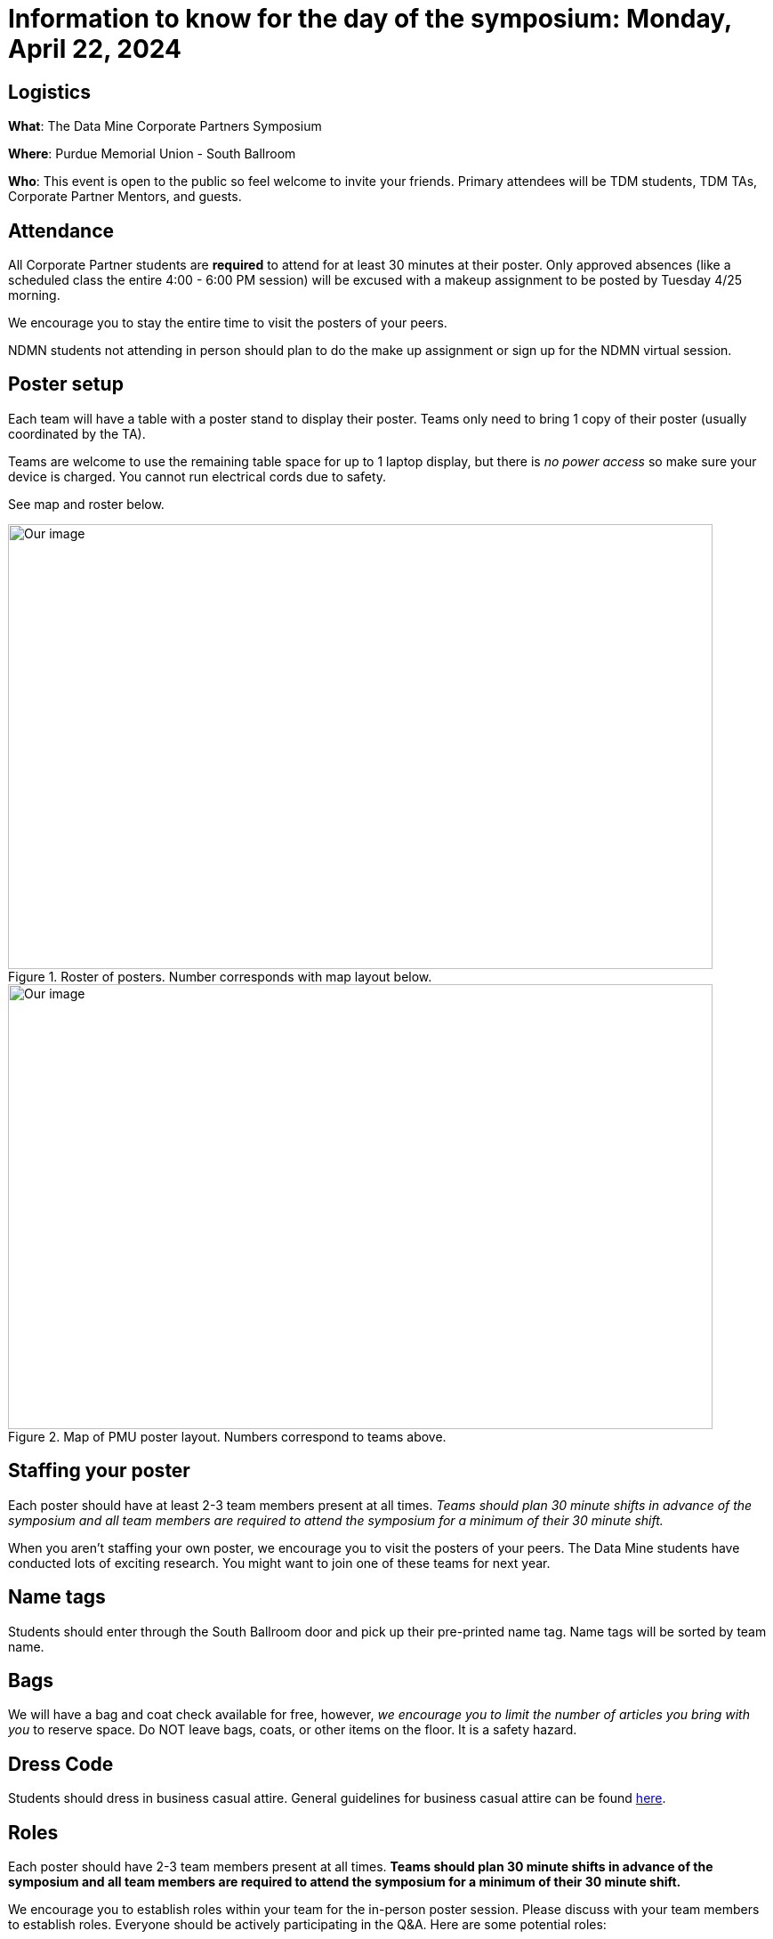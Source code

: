 = Information to know for the day of the symposium: Monday, April 22, 2024

== Logistics

*What*: The Data Mine Corporate Partners Symposium

// *When*: Monday, April 22, 2024, 4:00 - 6:00 PM ET _(doors open at 3:30 PM)_

*Where*: Purdue Memorial Union - South Ballroom

*Who*: This event is open to the public so feel welcome to invite your friends. Primary attendees will be TDM students, TDM TAs, Corporate Partner Mentors, and guests. 

== Attendance

All Corporate Partner students are *required* to attend for at least 30 minutes at their poster. Only approved absences (like a scheduled class the entire 4:00 - 6:00 PM session) will be excused with a makeup assignment to be posted by Tuesday 4/25 morning. 

We encourage you to stay the entire time to visit the posters of your peers. 

NDMN students not attending in person should plan to do the make up assignment or sign up for the NDMN virtual session.

== Poster setup 

Each team will have a table with a poster stand to display their poster. Teams only need to bring 1 copy of their poster (usually coordinated by the TA). 

Teams are welcome to use the remaining table space for up to 1 laptop display, but there is _no power access_ so make sure your device is charged. You cannot run electrical cords due to safety. 

See map and roster below. 

image::Poster_Final_Vertical.jpg[Our image, width=792, height=500, loading=lazy, title="Roster of posters. Number corresponds with map layout below."]

image::poster-layout-pmu.jpg[Our image, width=792, height=500, loading=lazy, title="Map of PMU poster layout. Numbers correspond to teams above. "]

== Staffing your poster
Each poster should have at least 2-3 team members present at all times. _Teams should plan 30 minute shifts in advance of the symposium and all team members are required to attend the symposium for a minimum of their 30 minute shift._

When you aren't staffing your own poster, we encourage you to visit the posters of your peers. The Data Mine students have conducted lots of exciting research. You might want to join one of these teams for next year. 

== Name tags
Students should enter through the South Ballroom door and pick up their pre-printed name tag. Name tags will be sorted by team name.

== Bags
We will have a bag and coat check available for free, however, _we encourage you to limit the number of articles you bring with you_ to reserve space. Do NOT leave bags, coats, or other items on the floor. It is a safety hazard. 

 
== Dress Code
Students should dress in business casual attire. General guidelines for business casual attire can be found link:https://www.indeed.com/career-advice/starting-new-job/guide-to-business-casual-attire[here].


== Roles

Each poster should have 2-3 team members present at all times. *Teams should plan 30 minute shifts in advance of the symposium and all team members are required to attend the symposium for a minimum of their 30 minute shift.* 

We encourage you to establish roles within your team for the in-person poster session. Please discuss with your team members to establish roles. Everyone should be actively participating in the Q&A. Here are some potential roles:

*Welcomer:* Welcomes new people as they observe your poster (if not interrupting a discussion).  If nobody is asking questions, this person can also be ready to give a short 1-2 minute “elevator pitch” about the project to motivate means for conversation. 

*Subcategory answerers/subject matter experts:*  Your team can decide who is best suited to answer certain types of questions. Decide on these categories and who should be in each one ahead of time.  Consider these to be “subject matter experts” for specialties. 

*Think of questions for your guests!*  Hopefully you will have great conversation with many guests.  Some will be Purdue faculty/staff/students.  Some will be your Corporate Partners mentors or people from their companies.  Some will be guests from other companies.  If you have answered all of their questions, it’s ok to ask them questions about themselves, too. 

* Who are they? 
* Where do they work?  
* What do they do? 
* Why are they excited about data science?  
* What do they recommend for you to do to get ready have a career in data science?  
* Think of those extra questions for the speakers we have you write about in the Outside Event reflections.  This could be a great opportunity for you to meet some really interesting people!


== How can I prepare?

To prepare to interact with people, you might:

* Prepare a brief (maybe two- or three-sentence) overview of your research. Having that ready will help you to break the ice with viewers. Keep this quick overview general and interesting—perhaps focus on why you were interested in this research, problem, or issue (e.g., “I was curious as to why…”). 
* Practice explaining your poster. Open your poster  and have your friends stop by so you can get comfortable talking about your research. 
* Be sure to talk to the people who stop by your poster, and not to the poster! Talking at your poster or reading from your poster isn’t a great way to engage viewers. 

* Encourage people who stop by to provide feedback and/or submit their vote on the poster judging link. 

* Thank people who stop by to read your poster and talk with you.

_link:https://urca.msu.edu/posters[source]_

== Poster and Video Viewing after 4.22.24
Posters and videos will be available link:https://datamine.purdue.edu/symposium/welcome.html[on this website] on or near Monday April 22th, 2024. 

== Alternative Assignment for Symposium Attendance

This alternative assignment is only for students that have a University scheduled conflict (like a class or TA duties) during the full two hour window from 4:00 - 6:00 PM ET on Monday, April 22, 2024. If you have a different conflict, please provide approval of absence (i.e. an email or note). 

*When:* Due Sunday, April 28 at 11:59 PM ET. Late work will not be accepted.  

// *What:* Download xref:attachment$spring2023-crp-alternative_symposium_assignment.docx[this file] and answer the questions in complete sentences. 

// *Where:* submit to link:https://www.gradescope.com/[Gradescope] as a *PDF* file. It is important to upload your document as a PDF. You will be deducted points if you submit any other file than a PDF.


*National Data Mine Network:* Students who were not able to be at the symposium in person, you have *two options* to receive credit for this alternative assignment:

1) Complete the assignment as directed with the deadline of Sunday, April 28th 

OR

// 2) Present your team's poster in our NDMN Virtual Symposium on *Tuesday, May 9th from 3-4pm EST.* If you are interested in presenting, please email Jessica Jud at jljud@purdue.edu by Sunday, April 28th
